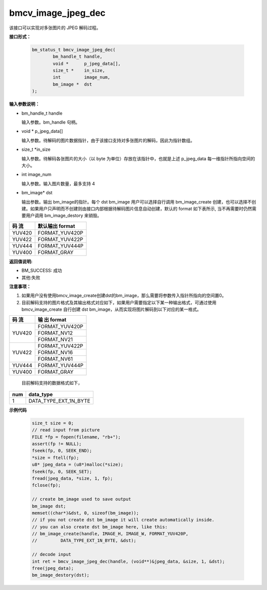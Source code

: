 bmcv_image_jpeg_dec
===================

该接口可以实现对多张图片的 JPEG 解码过程。

**接口形式：**

    .. code-block:: c

        bm_status_t bmcv_image_jpeg_dec(
                bm_handle_t handle,
                void *      p_jpeg_data[],
                size_t *    in_size,
                int         image_num,
                bm_image *  dst
        );


**输入参数说明：**

* bm_handle_t handle

  输入参数。bm_handle 句柄。

* void \*  p_jpeg_data[]

  输入参数。待解码的图片数据指针，由于该接口支持对多张图片的解码，因此为指针数组。

* size_t \*in_size

  输入参数。待解码各张图片的大小（以 byte 为单位）存放在该指针中，也就是上述 p_jpeg_data 每一维指针所指向空间的大小。

* int  image_num

  输入参数。输入图片数量，最多支持 4

* bm_image\* dst

  输出参数。输出 bm_image的指针。每个 dst bm_image 用户可以选择自行调用 bm_image_create 创建，也可以选择不创建。如果用户只声明而不创建则由接口内部根据待解码图片信息自动创建，默认的 format 如下表所示, 当不再需要时仍然需要用户调用 bm_image_destory 来销毁。

+------------+------------------+
|  码 流     | 默认输出 format  | 
+============+==================+
|  YUV420    |  FORMAT_YUV420P  |
+------------+------------------+
|  YUV422    |  FORMAT_YUV422P  |
+------------+------------------+
|  YUV444    |  FORMAT_YUV444P  |
+------------+------------------+
|  YUV400    |  FORMAT_GRAY     |
+------------+------------------+



**返回值说明:**

* BM_SUCCESS: 成功

* 其他:失败


**注意事项：**

1. 如果用户没有使用bmcv_image_create创建dst的bm_image，那么需要将参数传入指针所指向的空间置0。


2. 目前解码支持的图片格式及其输出格式对应如下，如果用户需要指定以下某一种输出格式，可通过使用 bmcv_image_create 自行创建 dst bm_image，从而实现将图片解码到以下对应的某一格式。

+------------------+------------------+
|     码 流        |   输 出 format   | 
+==================+==================+
|                  |  FORMAT_YUV420P  |
+  YUV420          +------------------+
|                  |  FORMAT_NV12     |
+                  +------------------+
|                  |  FORMAT_NV21     |
+------------------+------------------+
|                  |  FORMAT_YUV422P  |
+  YUV422          +------------------+
|                  |  FORMAT_NV16     |
+                  +------------------+
|                  |  FORMAT_NV61     |
+------------------+------------------+
|  YUV444          |  FORMAT_YUV444P  |
+------------------+------------------+
|  YUV400          |  FORMAT_GRAY     |
+------------------+------------------+

   目前解码支持的数据格式如下，

+-----+--------------------------------+
| num | data_type                      |
+=====+================================+
| 1   | DATA_TYPE_EXT_1N_BYTE          |
+-----+--------------------------------+

**示例代码**


    .. code-block:: c

        size_t size = 0;
        // read input from picture
        FILE *fp = fopen(filename, "rb+");
        assert(fp != NULL);
        fseek(fp, 0, SEEK_END);
        *size = ftell(fp);
        u8* jpeg_data = (u8*)malloc(*size);
        fseek(fp, 0, SEEK_SET);
        fread(jpeg_data, *size, 1, fp);
        fclose(fp);
    
        // create bm_image used to save output
        bm_image dst;
        memset((char*)&dst, 0, sizeof(bm_image));
        // if you not create dst bm_image it will create automatically inside.
        // you can also create dst bm_image here, like this:
        // bm_image_create(handle, IMAGE_H, IMAGE_W, FORMAT_YUV420P, 
        //         DATA_TYPE_EXT_1N_BYTE, &dst);

        // decode input
        int ret = bmcv_image_jpeg_dec(handle, (void**)&jpeg_data, &size, 1, &dst);
        free(jpeg_data);
        bm_image_destory(dst);




